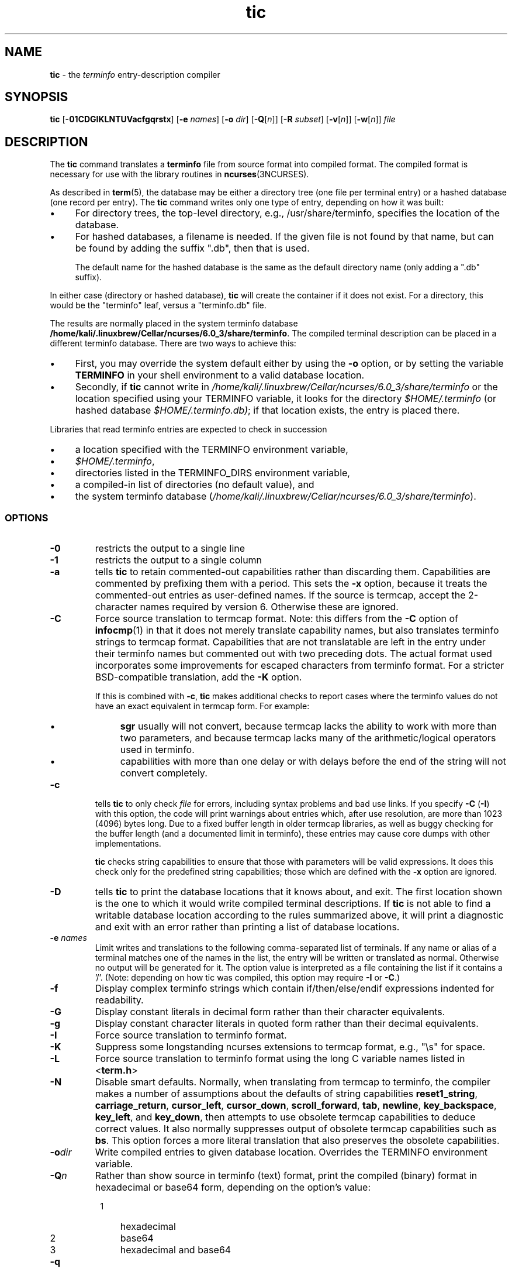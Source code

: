 .\"***************************************************************************
.\" Copyright (c) 1998-2014,2015 Free Software Foundation, Inc.              *
.\"                                                                          *
.\" Permission is hereby granted, free of charge, to any person obtaining a  *
.\" copy of this software and associated documentation files (the            *
.\" "Software"), to deal in the Software without restriction, including      *
.\" without limitation the rights to use, copy, modify, merge, publish,      *
.\" distribute, distribute with modifications, sublicense, and/or sell       *
.\" copies of the Software, and to permit persons to whom the Software is    *
.\" furnished to do so, subject to the following conditions:                 *
.\"                                                                          *
.\" The above copyright notice and this permission notice shall be included  *
.\" in all copies or substantial portions of the Software.                   *
.\"                                                                          *
.\" THE SOFTWARE IS PROVIDED "AS IS", WITHOUT WARRANTY OF ANY KIND, EXPRESS  *
.\" OR IMPLIED, INCLUDING BUT NOT LIMITED TO THE WARRANTIES OF               *
.\" MERCHANTABILITY, FITNESS FOR A PARTICULAR PURPOSE AND NONINFRINGEMENT.   *
.\" IN NO EVENT SHALL THE ABOVE COPYRIGHT HOLDERS BE LIABLE FOR ANY CLAIM,   *
.\" DAMAGES OR OTHER LIABILITY, WHETHER IN AN ACTION OF CONTRACT, TORT OR    *
.\" OTHERWISE, ARISING FROM, OUT OF OR IN CONNECTION WITH THE SOFTWARE OR    *
.\" THE USE OR OTHER DEALINGS IN THE SOFTWARE.                               *
.\"                                                                          *
.\" Except as contained in this notice, the name(s) of the above copyright   *
.\" holders shall not be used in advertising or otherwise to promote the     *
.\" sale, use or other dealings in this Software without prior written       *
.\" authorization.                                                           *
.\"***************************************************************************
.\"
.\" $Id: tic.1m,v 1.61 2015/09/05 20:45:49 tom Exp $
.TH tic 1 ""
.ie \n(.g .ds `` \(lq
.el       .ds `` ``
.ie \n(.g .ds '' \(rq
.el       .ds '' ''
.ds n 5
.ds d /home/kali/.linuxbrew/Cellar/ncurses/6.0_3/share/terminfo
.de bP
.IP \(bu 4
..
.SH NAME
\fBtic\fR \- the \fIterminfo\fR entry-description compiler
.SH SYNOPSIS
\fBtic\fR
[\fB\-\
0\
1\
C\
D\
G\
I\
K\
L\
N\
T\
U\
V\
a\
c\
f\
g\
q\
r\
s\
t\
x\
\fR]
[\fB\-e\fR \fInames\fR]
[\fB\-o\fR \fIdir\fR]
[\fB\-Q\fR[\fIn\fR]]
[\fB\-R\fR \fIsubset\fR]
[\fB\-v\fR[\fIn\fR]]
[\fB\-w\fR[\fIn\fR]]
\fIfile\fR
.br
.SH DESCRIPTION
The \fBtic\fR command translates a \fBterminfo\fR file from source
format into compiled format.
The compiled format is necessary for use with
the library routines in \fBncurses\fR(3NCURSES).
.PP
As described in \fBterm\fR(\*n), the database may be either a directory
tree (one file per terminal entry) or a hashed database (one record per entry).
The \fBtic\fR command writes only one type of entry,
depending on how it was built:
.bP
For directory trees, the top-level directory, e.g., /usr/share/terminfo,
specifies the location of the database.
.bP
For hashed databases, a filename is needed.
If the given file is not found by that name,
but can be found by adding the suffix ".db",
then that is used.
.IP
The default name for the hashed database is the same as the
default directory name (only adding a ".db" suffix).
.PP
In either case (directory or hashed database),
\fBtic\fP will create the container if it does not exist.
For a directory, this would be the "terminfo" leaf,
versus a "terminfo.db" file.
.PP
The results are normally placed in the system terminfo database \fB\*d\fR.
The compiled terminal description can be placed
in a different terminfo database.
There are two ways to achieve this:
.bP
First, you may override the system default either by
using the \fB\-o\fP option,
or by setting the variable \fBTERMINFO\fR
in your shell environment to a valid database location.
.bP
Secondly, if \fBtic\fR cannot write in \fI\*d\fR
or the location specified using your TERMINFO variable,
it looks for the directory \fI$HOME/.terminfo\fR
(or hashed database \fI$HOME/.terminfo.db)\fR;
if that location exists, the entry is placed there.
.PP
Libraries that read terminfo entries are expected to check in succession
.bP
a location specified with the TERMINFO environment variable,
.bP
\fI$HOME/.terminfo\fR,
.bP
directories listed in the TERMINFO_DIRS environment variable,
.bP
a compiled-in list of directories (no default value), and
.bP
the system terminfo database (\fI\*d\fR).
.SS OPTIONS
.TP
\fB\-0\fR
restricts the output to a single line
.TP
\fB\-1\fR
restricts the output to a single column
.TP
\fB\-a\fR
tells \fBtic\fP to retain commented-out capabilities rather than discarding
them.
Capabilities are commented by prefixing them with a period.
This sets the \fB\-x\fR option, because it treats the commented-out
entries as user-defined names.
If the source is termcap, accept the 2-character names required by version 6.
Otherwise these are ignored.
.TP
\fB\-C\fR
Force source translation to termcap format.
Note: this differs from the \fB\-C\fR
option of \fBinfocmp\fR(1) in that it does not merely translate capability
names, but also translates terminfo strings to termcap format.
Capabilities
that are not translatable are left in the entry under their terminfo names
but commented out with two preceding dots.
The actual format used incorporates some improvements for escaped characters
from terminfo format.
For a stricter BSD-compatible translation, add the \fB\-K\fR option.
.IP
If this is combined with \fB\-c\fR, \fBtic\fR makes additional checks
to report cases where the terminfo values do not have an exact equivalent
in termcap form.
For example:
.RS
.bP
\fBsgr\fP usually will not convert, because termcap lacks the ability to
work with more than two parameters, and because termcap lacks many of
the arithmetic/logical operators used in terminfo.
.bP
capabilities with more than one delay or with delays before the end of
the string will not convert completely.
.RE
.TP
\fB\-c\fR
tells \fBtic\fP to only check \fIfile\fR for errors, including syntax problems and
bad use links.
If you specify \fB\-C\fR (\fB\-I\fR) with this option, the code
will print warnings about entries which, after use resolution, are more than
1023 (4096) bytes long.
Due to a fixed buffer length in older termcap libraries,
as well as buggy checking for the buffer length
(and a documented limit in terminfo),
these entries may cause core
dumps with other implementations.
.IP
\fBtic\fP checks string capabilities to ensure that those with parameters
will be valid expressions.
It does this check only for the predefined string capabilities;
those which are defined with the \fB\-x\fP option are ignored.
.TP
\fB\-D\fR
tells \fBtic\fP to print the database locations that it knows about, and exit.
The first location shown is the one to which it would write compiled
terminal descriptions.
If \fBtic\fP is not able to find a writable database location
according to the rules summarized above,
it will print a diagnostic and exit with an error rather than
printing a list of database locations.
.TP
\fB\-e \fR\fInames\fR
Limit writes and translations to the following comma-separated list of
terminals.
If any name or alias of a terminal matches one of the names in
the list, the entry will be written or translated as normal.
Otherwise no output will be generated for it.
The option value is interpreted as a file containing the list if it
contains a '/'.
(Note: depending on how tic was compiled, this option may require \fB\-I\fR or \fB\-C\fR.)
.TP
\fB\-f\fR
Display complex terminfo strings which contain if/then/else/endif expressions
indented for readability.
.TP
\fB\-G\fR
Display constant literals in decimal form
rather than their character equivalents.
.TP
\fB\-g\fR
Display constant character literals in quoted form
rather than their decimal equivalents.
.TP
\fB\-I\fR
Force source translation to terminfo format.
.TP
\fB\-K\fR
Suppress some longstanding ncurses extensions to termcap format,
e.g., "\\s" for space.
.TP
\fB\-L\fR
Force source translation to terminfo format
using the long C variable names listed in <\fBterm.h\fR>
.TP
\fB\-N\fR
Disable smart defaults.
Normally, when translating from termcap to terminfo, the compiler makes
a number of assumptions about the defaults of string capabilities
\fBreset1_string\fR, \fBcarriage_return\fR, \fBcursor_left\fR,
\fBcursor_down\fR, \fBscroll_forward\fR, \fBtab\fR, \fBnewline\fR,
\fBkey_backspace\fR, \fBkey_left\fR, and \fBkey_down\fR, then attempts
to use obsolete termcap capabilities to deduce correct values.
It also
normally suppresses output of obsolete termcap capabilities such as \fBbs\fR.
This option forces a more literal translation that also preserves the
obsolete capabilities.
.TP
\fB\-o\fR\fIdir\fR
Write compiled entries to given database location.
Overrides the TERMINFO environment variable.
.TP
\fB\-Q\fR\fIn\fR
Rather than show source in terminfo (text) format,
print the compiled (binary) format in hexadecimal or base64 form,
depending on the option's value:
.RS 8
.TP 3
1
hexadecimal
.TP 3
2
base64
.TP 3
3
hexadecimal and base64
.RE
.TP
\fB\-q\fR
Suppress comments and blank lines when showing translated source.
.TP
\fB\-R\fR\fIsubset\fR
Restrict output to a given subset.
This option is for use with archaic
versions of terminfo like those on SVr1, Ultrix, or HP/UX that do not support
the full set of SVR4/XSI Curses terminfo; and outright broken ports like AIX 3.x
that have their own extensions incompatible with SVr4/XSI.
Available subsets
are "SVr1", "Ultrix", "HP", "BSD" and "AIX"; see \fBterminfo\fR(\*n) for details.
.TP
\fB\-r\fR
Force entry resolution (so there are no remaining tc capabilities) even
when doing translation to termcap format.
This may be needed if you are
preparing a termcap file for a termcap library (such as GNU termcap through
version 1.3 or BSD termcap through 4.3BSD) that does not handle multiple
tc capabilities per entry.
.TP
\fB\-s\fR
Summarize the compile by showing the database location into which entries
are written, and the number of entries which are compiled.
.TP
\fB\-T\fR
eliminates size-restrictions on the generated text.
This is mainly useful for testing and analysis, since the compiled
descriptions are limited (e.g., 1023 for termcap, 4096 for terminfo).
.TP
\fB\-t\fR
tells \fBtic\fP to discard commented-out capabilities.
Normally when translating from terminfo to termcap,
untranslatable capabilities are commented-out.
.TP 5
\fB\-U\fR
tells \fBtic\fP to not post-process the data after parsing the source file.
Normally, it infers data which is commonly missing in older terminfo data,
or in termcaps.
.TP
\fB\-V\fR
reports the version of ncurses which was used in this program, and exits.
.TP
\fB\-v\fR\fIn\fR
specifies that (verbose) output be written to standard error trace
information showing \fBtic\fR's progress.
The optional parameter \fIn\fR is a number from 1 to 10, inclusive,
indicating the desired level of detail of information.
If \fIn\fR is omitted, the default level is 1.
If \fIn\fR is specified and greater than 1, the level of
detail is increased.
.RS
.PP
The debug flag levels are as follows:
.TP
1
Names of files created and linked
.TP
2
Information related to the \*(``use\*('' facility
.TP
3
Statistics from the hashing algorithm
.TP
5
String-table memory allocations
.TP
7
Entries into the string-table
.TP
8
List of tokens encountered by scanner
.TP
9
All values computed in construction of the hash table
.LP
If the debug level \fIn\fR is not given, it is taken to be one.
.RE
.TP
\fB\-w\fR\fIn\fR
specifies the width of the output.
The parameter is optional.
If it is omitted, it defaults to 60.
.TP
\fB\-x\fR
Treat unknown capabilities as user-defined.
That is, if you supply a capability name which \fBtic\fP does not recognize,
it will infer its type (boolean, number or string) from the syntax and
make an extended table entry for that.
User-defined capability strings
whose name begins with \*(``k\*('' are treated as function keys.
.SS PARAMETERS
.TP
\fIfile\fR
contains one or more \fBterminfo\fR terminal descriptions in source
format [see \fBterminfo\fR(\*n)].
Each description in the file
describes the capabilities of a particular terminal.
.IP
If \fIfile\fR is \*(``-\*('', then the data is read from the standard input.
The \fIfile\fR parameter may also be the path of a character-device.
.SS PROCESSING
.PP
All but one of the capabilities recognized by \fBtic\fR are documented
in \fBterminfo\fR(\*n).
The exception is the \fBuse\fR capability.
.PP
When a \fBuse\fR=\fIentry\fR\-\fIname\fR field is discovered in a
terminal entry currently being compiled, \fBtic\fR reads in the binary
from \fB\*d\fR to complete the entry.
(Entries created from
\fIfile\fR will be used first.
\fBtic\fR duplicates the capabilities in
\fIentry\fR\-\fIname\fR for the current entry, with the exception of
those capabilities that explicitly are defined in the current entry.
.PP
When an entry, e.g., \fBentry_name_1\fR, contains a
\fBuse=\fR\fIentry\fR_\fIname\fR_\fI2\fR field, any canceled
capabilities in \fIentry\fR_\fIname\fR_\fI2\fR must also appear in
\fBentry_name_1\fR before \fBuse=\fR for these capabilities to be
canceled in \fBentry_name_1\fR.
.PP
Total compiled entries cannot exceed 4096 bytes.
The name field cannot
exceed 512 bytes.
Terminal names exceeding the maximum alias length
(32 characters on systems with long filenames, 14 characters otherwise)
will be truncated to the maximum alias length and a warning message will be printed.
.SH COMPATIBILITY
There is some evidence that historic \fBtic\fR implementations treated
description fields with no whitespace in them as additional aliases or
short names.
This \fBtic\fR does not do that, but it does warn when
description fields may be treated that way and check them for dangerous
characters.
.SH EXTENSIONS
Unlike the SVr4 \fBtic\fR command, this implementation can actually
compile termcap sources.
In fact, entries in terminfo and termcap syntax can
be mixed in a single source file.
See \fBterminfo\fR(\*n) for the list of
termcap names taken to be equivalent to terminfo names.
.PP
The SVr4 manual pages are not clear on the resolution rules for \fBuse\fR
capabilities.
This implementation of \fBtic\fR will find \fBuse\fR targets anywhere
in the source file, or anywhere in the file tree rooted at \fBTERMINFO\fR (if
\fBTERMINFO\fR is defined),
or in the user's \fI$HOME/.terminfo\fR database
(if it exists),
or (finally) anywhere in the system's file tree of
compiled entries.
.PP
The error messages from this \fBtic\fR have the same format as GNU C
error messages, and can be parsed by GNU Emacs's compile facility.
.PP
The
\fB\-0\fR,
\fB\-1\fR,
\fB\-C\fR,
\fB\-G\fR,
\fB\-I\fR,
\fB\-N\fR,
\fB\-R\fR,
\fB\-T\fR,
\fB\-V\fR,
\fB\-a\fR,
\fB\-e\fR,
\fB\-f\fR,
\fB\-g\fR,
\fB\-o\fR,
\fB\-r\fR,
\fB\-s\fR,
\fB\-t\fR and
\fB\-x\fR
options
are not supported under SVr4.
The SVr4 \fB\-c\fR mode does not report bad use links.
.PP
System V does not compile entries to or read entries from your
\fI$HOME/.terminfo\fR database unless TERMINFO is explicitly set to it.
.SH FILES
.TP 5
\fB\*d/?/*\fR
Compiled terminal description database.
.SH SEE ALSO
\fBinfocmp\fR(1),
\fBcaptoinfo\fR(1),
\fBinfotocap\fR(1),
\fBtoe\fR(1),
\fBncurses\fR(3NCURSES),
\fBterm\fR(\*n).
\fBterminfo\fR(\*n).
.PP
This describes \fBncurses\fR
version 6.0 (patch 20160910).
.SH AUTHOR
Eric S. Raymond <esr@snark.thyrsus.com>
and
.br
Thomas E. Dickey <dickey@invisible-island.net>
